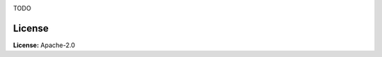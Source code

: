 .. image:: docs/source/_static/images/logo.png
   :target: https://github.com/aarondettmann/template-py-repo
   :alt: logo

TODO

License
=======

**License:** Apache-2.0
